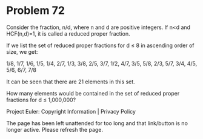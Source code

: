 *   Problem 72

   Consider the fraction, n/d, where n and d are positive integers. If n<d
   and HCF(n,d)=1, it is called a reduced proper fraction.

   If we list the set of reduced proper fractions for d ≤ 8 in ascending
   order of size, we get:

   1/8, 1/7, 1/6, 1/5, 1/4, 2/7, 1/3, 3/8, 2/5, 3/7, 1/2, 4/7, 3/5, 5/8, 2/3,
   5/7, 3/4, 4/5, 5/6, 6/7, 7/8

   It can be seen that there are 21 elements in this set.

   How many elements would be contained in the set of reduced proper
   fractions for d ≤ 1,000,000?

   Project Euler: Copyright Information | Privacy Policy

   The page has been left unattended for too long and that link/button is no
   longer active. Please refresh the page.
